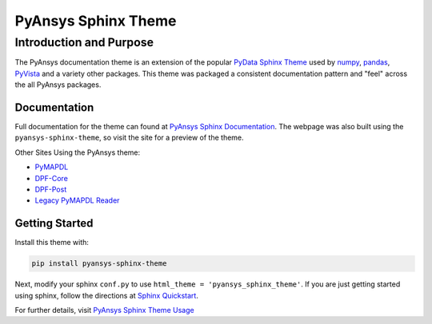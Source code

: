 PyAnsys Sphinx Theme
====================

Introduction and Purpose
------------------------
The PyAnsys documentation theme is an extension of the popular `PyData
Sphinx Theme <https://pydata-sphinx-theme.readthedocs.io/>`_ used by
`numpy <https://numpy.org/doc/stable/>`_, `pandas
<https://pandas.pydata.org/docs/>`_, `PyVista
<https://docs.pyvista.org>`_ and a variety other packages.  This theme
was packaged a consistent documentation pattern and "feel" across the
all PyAnsys packages.


Documentation
~~~~~~~~~~~~~
Full documentation for the theme can found at `PyAnsys Sphinx Documentation <https://sphinxdocs.pyansys.com>`_.  The webpage was
also built using the ``pyansys-sphinx-theme``, so visit the site for a
preview of the theme.

Other Sites Using the PyAnsys theme:

- `PyMAPDL <https://mapdldocs.pyansys.com/>`__
- `DPF-Core <https://dpfdocs.pyansys.com/>`__
- `DPF-Post <https://postdocs.pyansys.com/>`__
- `Legacy PyMAPDL Reader <https://readerdocs.pyansys.com/>`__


Getting Started
~~~~~~~~~~~~~~~
Install this theme with:

.. code::

   pip install pyansys-sphinx-theme

Next, modify your sphinx ``conf.py`` to use ``html_theme =
'pyansys_sphinx_theme'``.  If you are just getting started using
sphinx, follow the directions at `Sphinx Quickstart
<https://www.sphinx-doc.org/en/master/usage/quickstart.html>`_.

For further details, visit `PyAnsys Sphinx Theme Usage
<https://sphinxdocs.pyansys.com/usage.html>`_
